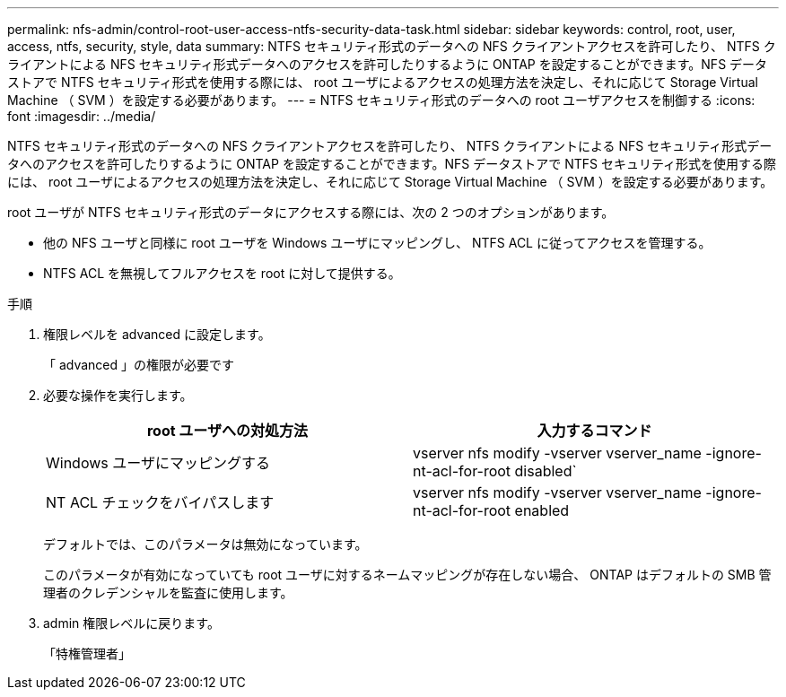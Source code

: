 ---
permalink: nfs-admin/control-root-user-access-ntfs-security-data-task.html 
sidebar: sidebar 
keywords: control, root, user, access, ntfs, security, style, data 
summary: NTFS セキュリティ形式のデータへの NFS クライアントアクセスを許可したり、 NTFS クライアントによる NFS セキュリティ形式データへのアクセスを許可したりするように ONTAP を設定することができます。NFS データストアで NTFS セキュリティ形式を使用する際には、 root ユーザによるアクセスの処理方法を決定し、それに応じて Storage Virtual Machine （ SVM ）を設定する必要があります。 
---
= NTFS セキュリティ形式のデータへの root ユーザアクセスを制御する
:icons: font
:imagesdir: ../media/


[role="lead"]
NTFS セキュリティ形式のデータへの NFS クライアントアクセスを許可したり、 NTFS クライアントによる NFS セキュリティ形式データへのアクセスを許可したりするように ONTAP を設定することができます。NFS データストアで NTFS セキュリティ形式を使用する際には、 root ユーザによるアクセスの処理方法を決定し、それに応じて Storage Virtual Machine （ SVM ）を設定する必要があります。

root ユーザが NTFS セキュリティ形式のデータにアクセスする際には、次の 2 つのオプションがあります。

* 他の NFS ユーザと同様に root ユーザを Windows ユーザにマッピングし、 NTFS ACL に従ってアクセスを管理する。
* NTFS ACL を無視してフルアクセスを root に対して提供する。


.手順
. 権限レベルを advanced に設定します。
+
「 advanced 」の権限が必要です

. 必要な操作を実行します。
+
[cols="2*"]
|===
| root ユーザへの対処方法 | 入力するコマンド 


 a| 
Windows ユーザにマッピングする
 a| 
vserver nfs modify -vserver vserver_name -ignore-nt-acl-for-root disabled`



 a| 
NT ACL チェックをバイパスします
 a| 
vserver nfs modify -vserver vserver_name -ignore-nt-acl-for-root enabled

|===
+
デフォルトでは、このパラメータは無効になっています。

+
このパラメータが有効になっていても root ユーザに対するネームマッピングが存在しない場合、 ONTAP はデフォルトの SMB 管理者のクレデンシャルを監査に使用します。

. admin 権限レベルに戻ります。
+
「特権管理者」


